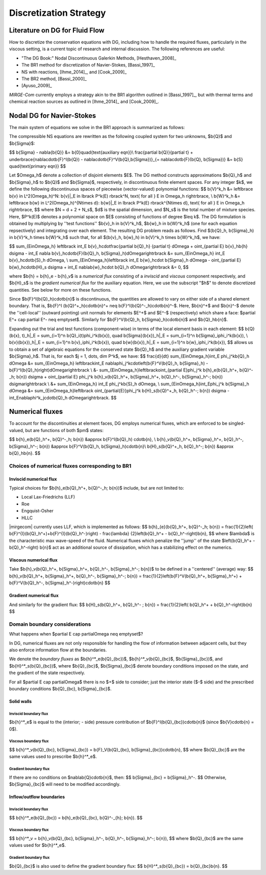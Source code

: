 =======================
Discretization Strategy
=======================

.. _disc-strat:

.. raw:: latex

    \let\b=\mathbf

.. raw:: html

    \(
    \let\b=\mathbf
    \)

Literature on DG for Fluid Flow
===============================

How to discretize the conservation equations with DG, including how to handle the required
fluxes, particularly in the viscous setting, is a current topic of research and internal
discussion.  The following references are useful:

* "The DG Book:" Nodal Discontinuous Galerkin Methods, [Hesthaven_2008]_
* The BR1 method for discretization of Navier-Stokes, [Bassi_1997]_
* NS with reactions, [Ihme_2014]_, and [Cook_2009]_
* The BR2 method, [Bassi_2000]_
* [Ayuso_2009]_

*MIRGE-Com* currently employs a strategy akin to the BR1 algorithm outlined in
[Bassi_1997]_, but with thermal terms and chemical reaction sources as outlined in
[Ihme_2014]_ and [Cook_2009]_.

Nodal DG for Navier-Stokes
==========================

The main system of equations we solve in the BR1 approach is summarized as follows:

The compressible NS equations are rewritten as the following coupled system for two
unknowns, $\b{Q}$ and $\b{\Sigma}$:

$$
\b{\Sigma} - \nabla{\b{Q}} &= \b{0}\quad{\text{auxiliary eqn}}\\
\frac{\partial \b{Q}}{\partial t} + \underbrace{\nabla\cdot\b{F}^I(\b{Q}) -
\nabla\cdot\b{F}^V(\b{Q},\b{\Sigma})}_{= \nabla\cdot\b{F}(\b{Q},
\b{\Sigma})} &= \b{S} \quad{\text{primary eqn}}
$$

Let $\Omega_h$ denote a collection of disjoint elements $E$. The DG method constructs
approximations $\b{Q}_h$ and $\b{\Sigma}_h$ to $\b{Q}$ and $\b{\Sigma}$,
respectively, in discontinuous finite element spaces. For any integer $k$, we define
the following discontinuous spaces of piecewise (vector-valued) polynomial functions:
$$
\b{V}^k_h &= \left\lbrace \b{v} \in L^2(\Omega_h)^N:
\b{v}|_E \in \lbrack P^k(E) \rbrack^N, \text{ for all } E \in \Omega_h
\right\rbrace, \\
\b{W}^k_h &= \left\lbrace \b{w} \in L^2(\Omega_h)^{N\times d}:
\b{w}|_E \in \lbrack P^k(E) \rbrack^{N\times d}, \text{ for all } E \in \Omega_h
\right\rbrace,
$$
where $N = d + 2 + N_s$, $d$ is the spatial dimension, and $N_s$ is the total number of
mixture species. Here, $P^k(E)$ denotes a polynomial space on $E$ consisting of functions
of degree $\leq k$. The DG formulation is obtained by multiplying by ''test functions''
$\b{v}_h \in \b{V}^k_h$, $\b{w}_h \in \b{W}^k_h$
(one for each equation repsectively) and integrating over each element.
The resulting DG problem reads as follows. Find $(\b{Q}_h,
\b{\Sigma}_h) \in \b{V}^k_h \times \b{W}^k_h$ such that, for all
$(\b{v}_h, \b{w}_h) \in \b{V}^k_h \times \b{W}^k_h$, we have:

$$
\sum_{E\in\Omega_h} \left\lbrack \int_E \b{v}_h\cdot\frac{\partial \b{Q}_h}
{\partial t} d\Omega + \oint_{\partial E} \b{v}_h\b{h} d\sigma - \int_E \nabla
\b{v}_h\cdot\b{F}(\b{Q}_h, \b{\Sigma}_h)d\Omega\right\rbrack &=
\sum_{E\in\Omega_h} \int_E \b{v}_h\cdot\b{S}_h d\Omega, \\
\sum_{E\in\Omega_h}\left\lbrack \int_E \b{w}_h\cdot \b{\Sigma}_h d\Omega -
\oint_{\partial E} \b{w}_h\cdot\b{H}_s d\sigma + \int_E \nabla\b{w}_h\cdot
\b{Q}_h d\Omega\right\rbrack &= 0,
$$

where $\b{h} = \b{h}_e - \b{h}_v$ is a *numerical flux* consisting of a
*inviscid* and *viscous* component respectively, and $\b{H}_s$ is the
*gradient numerical flux* for the auxiliary equation. Here, we use the subscript "$h$" to
denote discretized quantities. See below for more on these functions.

Since $\b{F}^I(\b{Q}_h)\cdot\b{n}$ is discontinuous, the quantities are
allowed to vary on either side of a shared element boundary. That is, $\b{F}^I
(\b{Q}^+_h)\cdot\b{n}^+ \neq \b{F}^I(\b{Q}^-_h)\cdot\b{n}^-$.
Here, $\b{n}^+$ and $\b{n}^-$ denote the ''cell-local'' (outward pointing) unit normals
for elements $E^+$ and $E^-$ (respectively) which share a face:
$\partial E^+ \cap \partial E^- \neq \emptyset$.
Similarly for $\b{F}^V(\b{Q}_h, \b{\Sigma}_h)\cdot\b{n}$ and
$\b{Q}_h\b{n}$.

Expanding out the trial and test functions (component-wise) in terms of the local
element basis in each element:
$$
\b{Q}(\b{x}, t)_h|_E = \sum_{i=1}^n \b{Q}_i(t)\phi_i^k(\b{x}), \quad
\b{\Sigma}(\b{x})_h|_E = \sum_{i=1}^n \b{\Sigma}_i\phi_i^k(\b{x}), \\
\b{v}(\b{x})_h|_E = \sum_{i=1}^n \b{v}_i\phi_i^k(\b{x}), \quad
\b{w}(\b{x})_h|_E = \sum_{i=1}^n \b{w}_i\phi_i^k(\b{x}),
$$
allows us to obtain a set of algebraic equations for the conserved state $\b{Q}_h$ and
the auxiliary gradient variable $\b{\Sigma}_h$. That is, for each
$j = 1, \dots, \dim P^k$, we have:
$$
\frac{d}{dt} \sum_{E\in\Omega_h}\int_E \phi_j^k\b{Q}_h d\Omega &= \sum_{E\in\Omega_h}
\left\lbrack\int_E \nabla\phi_j^k\cdot\left(\b{F}^V(\b{Q}_h, \b{\Sigma}_h) -
\b{F}^I(\b{Q}_h)\right)d\Omega\right\rbrack \\
&- \sum_{E\in\Omega_h}\left\lbrack\oint_{\partial E}\phi_j^k \b{h}_e(\b{Q}_h^+,
\b{Q}^-_h; \b{n}) d\sigma + \oint_{\partial E} \phi_j^k \b{h}_v(\b{Q}_h^+,
\b{\Sigma}_h^+, \b{Q}_h^-, \b{\Sigma}_h^-; \b{n}) d\sigma\right\rbrack \\
&+ \sum_{E\in\Omega_h} \int_E \phi_j^k\b{S}_h d\Omega, \\
\sum_{E\in\Omega_h}\int_E\phi_j^k \b{\Sigma}_h d\Omega &= \sum_{E\in\Omega_h}\left\lbrack
\oint_{\partial{E}}\phi_j^k \b{H}_s(\b{Q}^+_h, \b{Q}_h^-; \b{n}) d\sigma -
\int_E\nabla\phi^k_j\cdot\b{Q}_h d\Omega\right\rbrack.
$$

Numerical fluxes
================

To account for the discontinuities at element faces, DG employs numerical fluxes, which are
enforced to be singled-valued, but are functions of both $\pm$ states:

$$
\b{h}_e(\b{Q}_h^+, \b{Q}^-_h; \b{n}) &\approx \b{F}^I(\b{Q}_h)
\cdot\b{n}, \\
\b{h}_v(\b{Q}_h^+, \b{\Sigma}_h^+, \b{Q}_h^-, \b{\Sigma}_h^-;
\b{n}) &\approx \b{F}^V(\b{Q}_h, \b{\Sigma}_h)\cdot\b{n}\\
\b{H}_s(\b{Q}^+_h, \b{Q}_h^-; \b{n}) &\approx \b{Q}_h\b{n}.
$$

Choices of numerical fluxes corresponding to BR1
------------------------------------------------

Inviscid numerical flux
^^^^^^^^^^^^^^^^^^^^^^^

Typical choices for $\b{h}_e(\b{Q}_h^+, \b{Q}^-_h; \b{n})$ include,
but are not limited to:

* Local Lax-Friedrichs (LLF)
* Roe
* Engquist-Osher
* HLLC

|mirgecom| currently uses LLF, which is implemented as follows:
$$
\b{h}_{e}(\b{Q}_h^+, \b{Q}^-_h; \b{n}) = \frac{1}{2}\left(
\b{F}^{I}(\b{Q}_h^+)+\b{F}^{I}(\b{Q}_h^-)\right) - \frac{\lambda}
{2}\left(\b{Q}_h^+ - \b{Q}_h^-\right)\b{n},
$$
where $\lambda$ is the characteristic max wave-speed of the fluid. Numerical fluxes
which penalize the ''jump'' of the state $\left(\b{Q}_h^+ - \b{Q}_h^-\right)
\b{n}$ act as an additional source of dissipation, which has a stabilizing effect
on the numerics.

Viscous numerical flux
^^^^^^^^^^^^^^^^^^^^^^
Take $\b{h}_v(\b{Q}_h^+, \b{\Sigma}_h^+, \b{Q}_h^-, \b{\Sigma}_h^-; \b{n})$ to be
defined in a ''centered'' (average) way:
$$
\b{h}_v(\b{Q}_h^+, \b{\Sigma}_h^+, \b{Q}_h^-, \b{\Sigma}_h^-;
\b{n}) = \frac{1}{2}\left(\b{F}^V(\b{Q}_h^+, \b{\Sigma}_h^+) +
\b{F}^V(\b{Q}_h^-, \b{\Sigma}_h^-)\right)\cdot\b{n}
$$

Gradient numerical flux
^^^^^^^^^^^^^^^^^^^^^^^
And similarly for the gradient flux:
$$
\b{H}_s(\b{Q}_h^+, \b{Q}_h^- ; \b{n}) = \frac{1}{2}\left(
\b{Q}_h^+ + \b{Q}_h^-\right)\b{n}
$$

Domain boundary considerations
------------------------------

What happens when $\partial E \cap \partial\Omega \neq \emptyset$?

In DG, numerical fluxes are not only responsible for handling the flow of information
between adjacent cells, but they also enforce information flow at the boundaries.

We denote the *boundary fluxes* as $\b{h}^*_e(\b{Q}_{bc})$,
$\b{h}^*_v(\b{Q}_{bc}$, $\b{\Sigma}_{bc})$, and
$\b{H}^*_s(\b{Q}_{bc})$, where $\b{Q}_{bc}$, $\b{\Sigma}_{bc}$ denote
boundary conditions imposed on the state, and the gradient of the state respectively.

For all $\partial E \cap \partial\Omega$ there is no $+$ side to consider; just the
interior state ($-$ side) and the prescribed boundary conditions $\b{Q}_{bc},
\b{\Sigma}_{bc}$.

Solid walls
^^^^^^^^^^^

Inviscid boundary flux
""""""""""""""""""""""
$\b{h}^*_e$ is equal to the (interior; - side) pressure contribution of
$\b{F}^I(\b{Q}_{bc})\cdot\b{n}$
(since $\b{V}\cdot\b{n} = 0$).

Viscous boundary flux
"""""""""""""""""""""
$$
\b{h}^*_v(\b{Q}_{bc}, \b{\Sigma}_{bc}) = \b{F}_V(\b{Q}_{bc},
\b{\Sigma}_{bc})\cdot\b{n},
$$
where $\b{Q}_{bc}$ are the same values used to prescribe $\b{h}^*_e$.


Gradient boundary flux
""""""""""""""""""""""
If there are no conditions on $\nabla\b{Q}\cdot\b{n}$, then:
$$
\b{\Sigma}_{bc} = \b{\Sigma}_h^-.
$$
Otherwise, $\b{\Sigma}_{bc}$ will need to be modified accordingly.

Inflow/outflow boundaries
^^^^^^^^^^^^^^^^^^^^^^^^^
Inviscid boundary flux
""""""""""""""""""""""
$$
\b{h}^*_e(\b{Q}_{bc}) = \b{h}_e(\b{Q}_{bc}, \b{Q}^-_{h};
\b{n}).
$$

Viscous boundary flux
"""""""""""""""""""""
$$
\b{h}^*_v = \b{h}_v(\b{Q}_{bc}, \b{\Sigma}_h^-, \b{Q}_h^-,
\b{\Sigma}_h^-; \b{n}),
$$
where $\b{Q}_{bc}$ are the same values used for $\b{h}^*_e$.


Gradient boundary flux
""""""""""""""""""""""
$\b{Q}_{bc}$ is also used to define the gradient boundary flux:
$$
\b{H}^*_s(\b{Q}_{bc}) = \b{Q}_{bc}\b{n}.
$$
